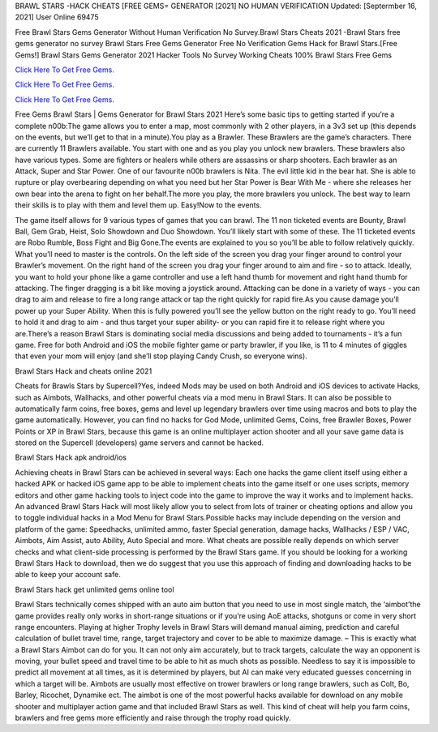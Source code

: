 BRAWL STARS -HACK CHEATS [FREE GEMS= GENERATOR [2021] NO HUMAN VERIFICATION
Updated: [Septermber 16, 2021] User Online 69475

Free Brawl Stars Gems Generator Without Human Verification No Survey.Brawl Stars Cheats 2021 -Brawl Stars free gems generator no survey Brawl Stars Free Gems Generator Free No Verification Gems Hack for Brawl Stars.[Free Gems!] Brawl Stars Gems Generator 2021 Hacker Tools No Survey Working Cheats 100% Brawl Stars Free Gems

`Click Here To Get Free Gems. <https://freetricks.website/newbrawlgen/>`__

`Click Here To Get Free Gems. <https://freetricks.website/newbrawlgen/>`__

`Click Here To Get Free Gems. <https://freetricks.website/newbrawlgen/>`__


Free Gems Brawl Stars | Gems Generator for Brawl Stars 2021 Here’s some basic tips to getting started if you’re a complete n00b:The game allows you to enter a map, most commonly with 2 other players, in a 3v3 set up (this depends on the events, but we’ll get to that in a minute).You play as a Brawler. These Brawlers are the game’s characters. There are currently 11 Brawlers available. You start with one and as you play you unlock new brawlers. These brawlers also have various types. Some are fighters or healers while others are assassins or sharp shooters. Each brawler as an Attack, Super and Star Power. One of our favourite n00b brawlers is Nita. The evil little kid in the bear hat. She is able to rupture or play overbearing depending on what you need but her Star Power is Bear With Me - where she releases her own bear into the arena to fight on her behalf.The more you play, the more brawlers you unlock. The best way to learn their skills is to play with them and level them up. Easy!Now to the events.

The game itself allows for 9 various types of games that you can brawl. The 11 non ticketed events are Bounty, Brawl Ball, Gem Grab, Heist, Solo Showdown and Duo Showdown. You’ll likely start with some of these. The 11 ticketed events are Robo Rumble, Boss Fight and Big Gone.The events are explained to you so you’ll be able to follow relatively quickly. What you’ll need to master is the controls. On the left side of the screen you drag your finger around to control your Brawler’s movement. On the right hand of the screen you drag your finger around to aim and fire - so to attack. Ideally, you want to hold your phone like a game controller and use a left hand thumb for movement and right hand thumb for attacking. The finger dragging is a bit like moving a joystick around. Attacking can be done in a variety of ways - you can drag to aim and release to fire a long range attack or tap the right quickly for rapid fire.As you cause damage you’ll power up your Super Ability. When this is fully powered you’ll see the yellow button on the right ready to go. You’ll need to hold it and drag to aim - and thus target your super ability- or you can rapid fire it to release right where you are.There’s a reason Brawl Stars is dominating social media discussions and being added to tournaments - it’s a fun game. Free for both Android and iOS the mobile fighter game or party brawler, if you like, is 11 to 4 minutes of giggles that even your mom will enjoy (and she’ll stop playing Candy Crush, so everyone wins).

Brawl Stars Hack and cheats online 2021

Cheats for Brawls Stars by Supercell?Yes, indeed Mods may be used on both Android and iOS devices to activate Hacks, such as Aimbots, Wallhacks, and other powerful cheats via a mod menu in Brawl Stars. It can also be possible to automatically farm coins, free boxes, gems and level up legendary brawlers over time using macros and bots to play the game automatically. However, you can find no hacks for God Mode, unlimited Gems, Coins, free Brawler Boxes, Power Points or XP in Brawl Stars, because this game is an online multiplayer action shooter and all your save game data is stored on the Supercell (developers) game servers and cannot be hacked.

Brawl Stars Hack apk android/ios

Achieving cheats in Brawl Stars can be achieved in several ways: Each one hacks the game client itself using either a hacked APK or hacked iOS game app to be able to implement cheats into the game itself or one uses scripts, memory editors and other game hacking tools to inject code into the game to improve the way it works and to implement hacks. An advanced Brawl Stars Hack will most likely allow you to select from lots of trainer or cheating options and allow you to toggle individual hacks in a Mod Menu for Brawl Stars.Possible hacks may include depending on the version and platform of the game: Speedhacks, unlimited ammo, faster Special generation, damage hacks, Wallhacks / ESP / VAC, Aimbots, Aim Assist, auto Ability, Auto Special and more. What cheats are possible really depends on which server checks and what client-side processing is performed by the Brawl Stars game. If you should be looking for a working Brawl Stars Hack to download, then we do suggest that you use this approach of finding and downloading hacks to be able to keep your account safe.

Brawl Stars hack get unlimited gems online tool

Brawl Stars technically comes shipped with an auto aim button that you need to use in most single match, the ‘aimbot’the game provides really only works in short-range situations or if you’re using AoE attacks, shotguns or come in very short range encounters. Playing at higher Trophy levels in Brawl Stars will demand manual aiming, prediction and careful calculation of bullet travel time, range, target trajectory and cover to be able to maximize damage. – This is exactly what a Brawl Stars Aimbot can do for you. It can not only aim accurately, but to track targets, calculate the way an opponent is moving, your bullet speed and travel time to be able to hit as much shots as possible. Needless to say it is impossible to predict all movement at all times, as it is determined by players, but AI can make very educated guesses concerning in which a target will be. Aimbots are usually most effective on trower brawlers or long range brawlers, such as Colt, Bo, Barley, Ricochet, Dynamike ect. The aimbot is one of the most powerful hacks available for download on any mobile shooter and multiplayer action game and that included Brawl Stars as well. This kind of cheat will help you farm coins, brawlers and free gems more efficiently and raise through the trophy road quickly.
